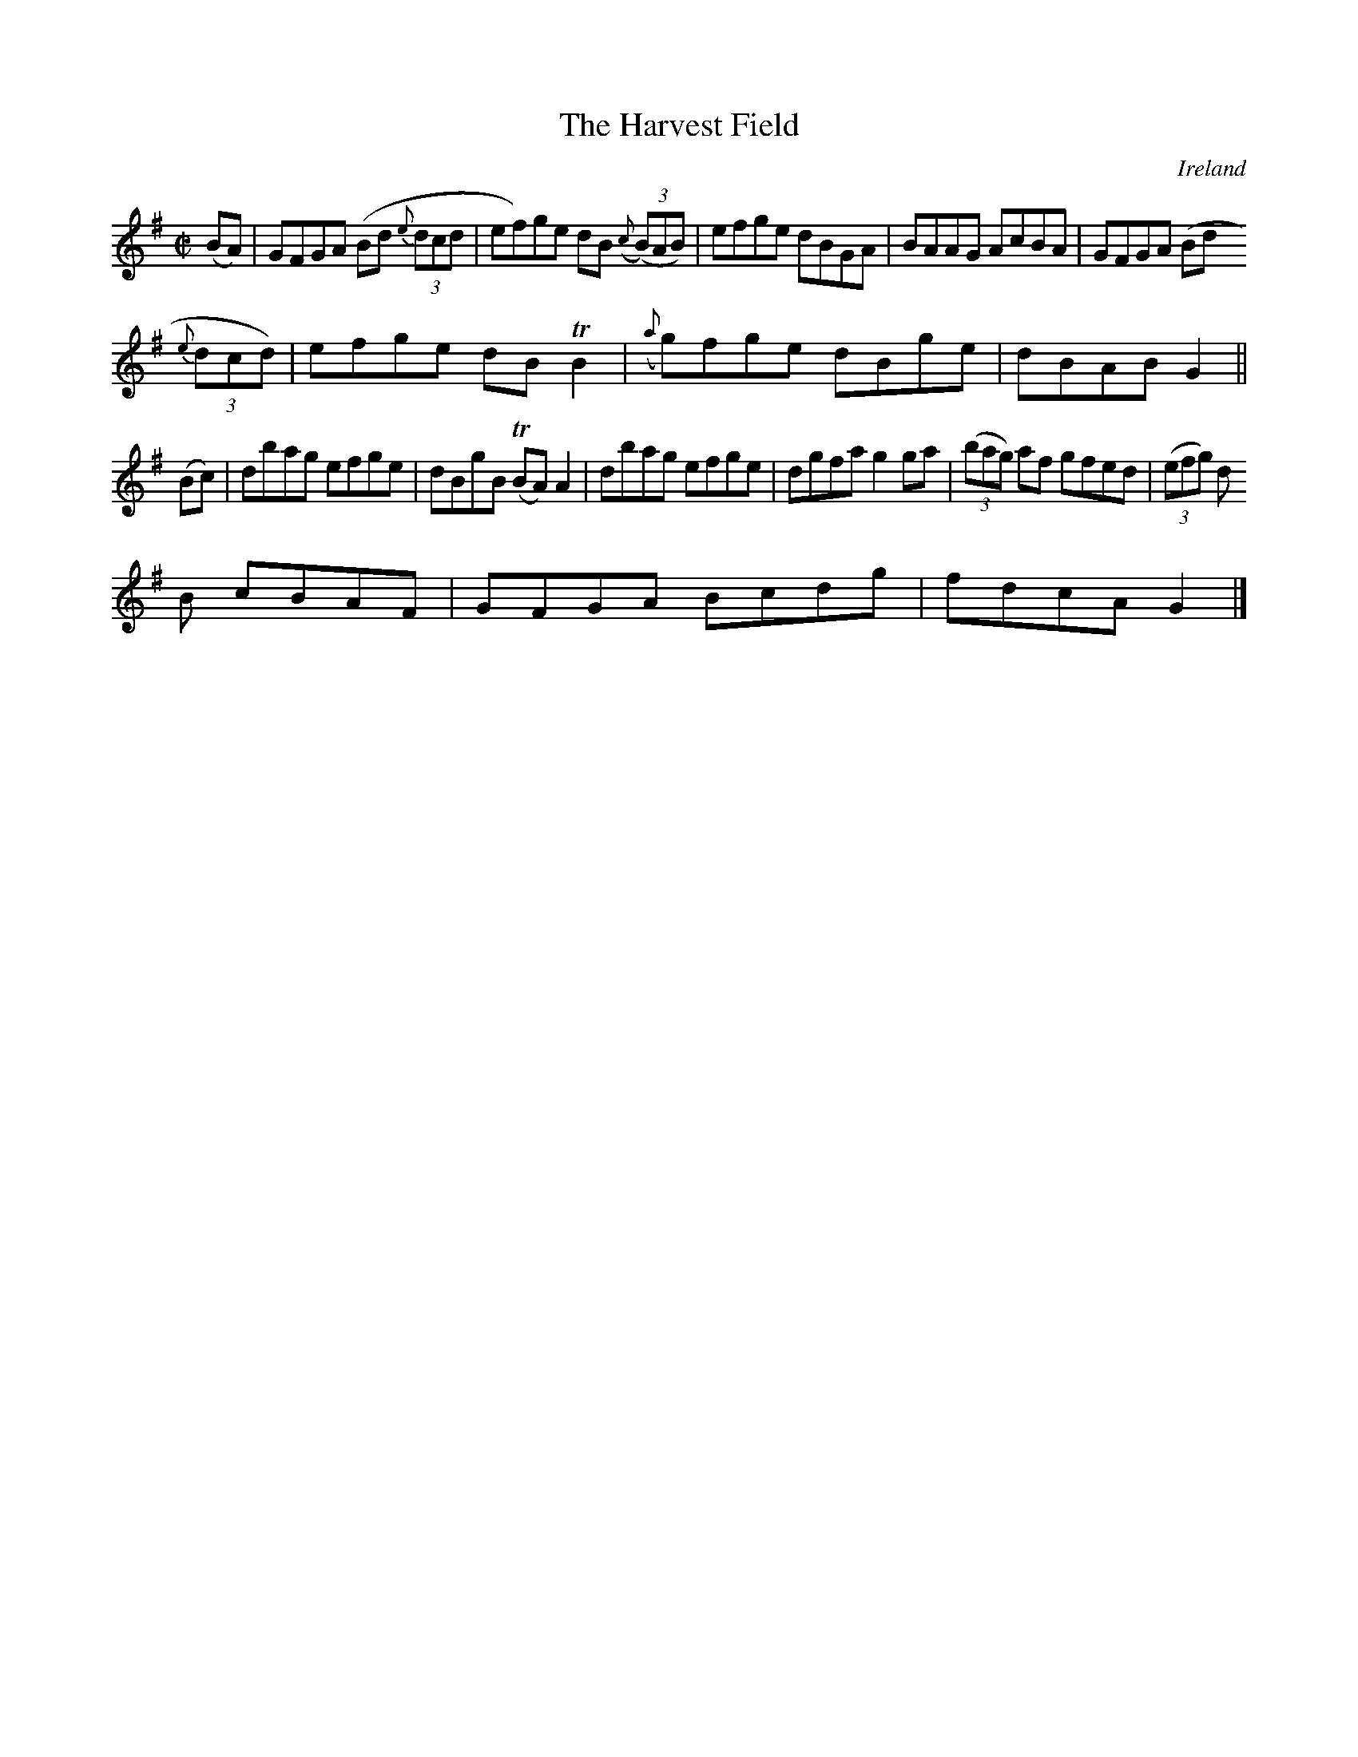 X:665
T:The Harvest Field
N:anon.
O:Ireland
B:Francis O'Neill: "The Dance Music of Ireland" (1907) no. 665
R:Reel
Z:Transcribed by Frank Nordberg - http://www.musicaviva.com
N:Music Aviva - The Internet center for free sheet music downloads
M:C|
L:1/8
K:G
(BA)|GFGA (Bd {e}(3dcd|ef)ge dB ({c}(3(B)AB)|efge dBGA|BAAG AcBA|GFGA (Bd
 {e}(3dcd)|efge dBTB2|({a}g)fge dBge|dBAB G2||
(Bc)|dbag efge|dBgB (TBA)A2|dbag efge|dgfa g2ga|(3(bag) af gfed|(3(efg) d
B cBAF|GFGA Bcdg|fdcA G2|]
